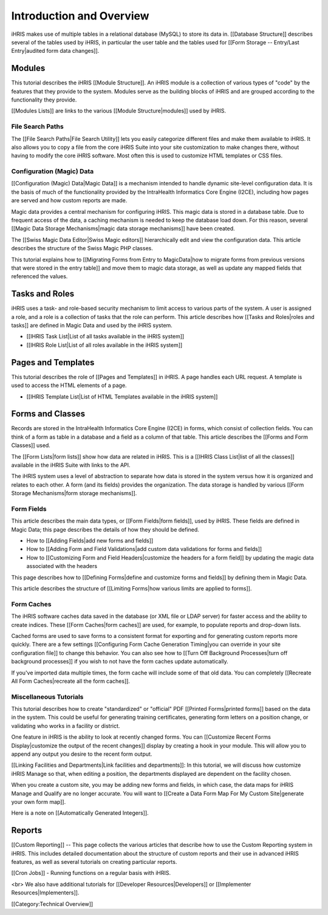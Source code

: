 Introduction and Overview
=========================

iHRIS makes use of multiple tables in a relational database (MySQL) to store its data in. [[Database Structure]] describes several of the tables used by iHRIS, in particular the user table and the tables used for [[Form Storage -- Entry/Last Entry|audited form data changes]].


Modules
^^^^^^^
This tutorial describes the iHRIS [[Module Structure]]. An iHRIS module is a collection of various types of "code" by the features that they provide to the system. Modules serve as the building blocks of iHRIS and are grouped according to the functionality they provide. 

[[Modules Lists]] are links to the various [[Module Structure|modules]] used by iHRIS. 


File Search Paths
~~~~~~~~~~~~~~~~~
The [[File Search Paths|File Search Utility]] lets you easily categorize different files and make them available to iHRIS. It also allows you to copy a file from the core iHRIS Suite into your site customization to make changes there, without having to modify the core iHRIS software. Most often this is used to customize HTML templates or CSS files.


Configuration (Magic) Data
~~~~~~~~~~~~~~~~~~~~~~~~~~
[[Configuration (Magic) Data|Magic Data]] is a mechanism intended to handle dynamic site-level configuration data. It is the basis of much of the functionality provided by the IntraHealth Informatics Core Engine (I2CE), including how pages are served and how custom reports are made. 

Magic data provides a central mechanism for configuring iHRIS. This magic data is stored in a database table. Due to frequent access of the data, a caching mechanism is needed to keep the database load down. For this reason, several [[Magic Data Storage Mechanisms|magic data storage mechanisms]] have been created. 

The [[Swiss Magic Data Editor|Swiss Magic editors]] hierarchically edit and view the configuration data. This article describes the structure of the Swiss Magic PHP classes. 

This tutorial explains how to [[Migrating Forms from Entry to MagicData|how to migrate forms from previous versions that were stored in the entry table]] and move them to magic data storage, as well as update any mapped fields that referenced the values.


Tasks and Roles
^^^^^^^^^^^^^^^
iHRIS uses a task- and role-based security mechanism to limit access to various parts of the system. A user is assigned a role, and a role is a collection of tasks that the role can perform. This article describes how [[Tasks and Roles|roles and tasks]] are defined in Magic Data and used by the iHRIS system. 



* [[IHRIS Task List|List of all tasks available in the iHRIS system]]
* [[IHRIS Role List|List of all roles available in the iHRIS system]]


Pages and Templates
^^^^^^^^^^^^^^^^^^^
This tutorial describes the role of [[Pages and Templates]] in iHRIS. A page handles each URL request. A template is used to access the HTML elements of a page. 



* [[IHRIS Template List|List of HTML Templates available in the iHRIS system]]


Forms and Classes
^^^^^^^^^^^^^^^^^
Records are stored in the IntraHealth Informatics Core Engine (I2CE) in forms, which consist of collection fields. You can think of a form as table in a database and a field as a column of that table. This article describes the [[Forms and Form Classes]] used. 

The [[Form Lists|form lists]] show how data are related in iHRIS. This is a [[IHRIS Class List|list of all the classes]] available in the iHRIS Suite with links to the API.

The iHRIS system uses a level of abstraction to separate how data is stored in the system versus how it is organized and relates to each other. A form (and its fields) provides the organization. The data storage is handled by various [[Form Storage Mechanisms|form storage mechanisms]]. 


Form Fields
~~~~~~~~~~~

This article describes the main data types, or [[Form Fields|form fields]], used by iHRIS. These fields are defined in Magic Data; this page describes the details of how they should be defined. 



* How to [[Adding Fields|add new forms and fields]]
* How to [[Adding Form and Field Validations|add custom data validations for forms and fields]]
* How to [[Customizing Form and Field Headers|customize the headers for a form field]] by updating the magic data associated with the headers

This page describes how to [[Defining Forms|define and customize forms and fields]] by defining them in Magic Data. 

This article describes the structure of [[Limiting Forms|how various limits are applied to forms]]. 


Form Caches
~~~~~~~~~~~

The iHRIS software caches data saved in the database (or XML file or LDAP server) for faster access and the ability to create indices. These [[Form Caches|form caches]] are used, for example, to populate reports and drop-down lists. 

Cached forms are used to save forms to a consistent format for exporting and for generating custom reports more quickly. There are a few settings [[Configuring Form Cache Generation Timing|you can override in your site configuration file]] to change this behavior. You can also see how to [[Turn Off Background Processes|turn off background processes]] if you wish to not have the form caches update automatically.

If you've imported data multiple times, the form cache will include some of that old data. You can completely [[Recreate All Form Caches|recreate all the form caches]].


Miscellaneous Tutorials
~~~~~~~~~~~~~~~~~~~~~~~

This tutorial describes how to create "standardized" or "official" PDF [[Printed Forms|printed forms]] based on the data in the system. This could be useful for generating training certificates, generating form letters on a position change, or validating who works in a facility or district.

One feature in iHRIS is the ability to look at recently changed forms. You can [[Customize Recent Forms Display|customize the output of the recent changes]] display by creating a hook in your module. This will allow you to append any output you desire to the recent form output. 

[[Linking Facilities and Departments|Link facilities and departments]]: In this tutorial, we will discuss how customize iHRIS Manage so that, when editing a position, the departments displayed are dependent on the facility chosen.

When you create a custom site, you may be adding new forms and fields, in which case, the data maps for iHRIS Manage and Qualify are no longer accurate. You will want to [[Create a Data Form Map For My Custom Site|generate your own form map]].

Here is a note on [[Automatically Generated Integers]].


Reports
^^^^^^^
[[Custom Reporting]] -- This page collects the various articles that describe how to use the Custom Reporting system in iHRIS. This includes detailed documentation about the structure of custom reports and their use in advanced iHRIS features, as well as several tutorials on creating particular reports.

[[Cron Jobs]] - Running functions on a regular basis with iHRIS.


<br> We also have additional tutorials for [[Developer Resources|Developers]] or [[Implementer Resources|Implementers]].

[[Category:Technical Overview]]
